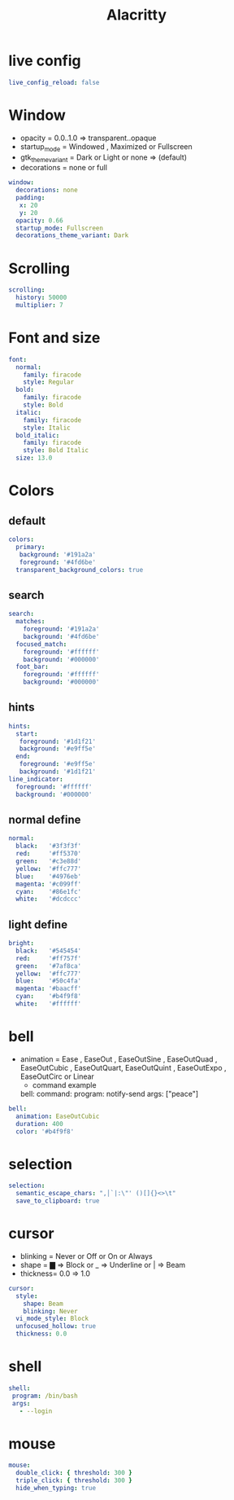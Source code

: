 #+title: Alacritty
#+PROPERTY: header-args:yaml :tangle ~/.config/alacritty/alacritty.yml :mkdirp yes
#+STARTUP:overview
#+AUTHOR :Mahmoud ElTahawy
* live config
#+begin_src yaml
live_config_reload: false
#+END_SRC
* Window
- opacity = 0.0..1.0  => transparent..opaque
- startup_mode = Windowed , Maximized or Fullscreen
- gtk_theme_variant = Dark or Light or none => (default)
- decorations = none or full
#+begin_src yaml
window:
  decorations: none
  padding:
   x: 20
   y: 20
  opacity: 0.66
  startup_mode: Fullscreen
  decorations_theme_variant: Dark
#+END_SRC
* Scrolling
#+begin_src yaml
scrolling:
  history: 50000
  multiplier: 7
#+END_SRC
* Font and size
#+begin_src yaml
font:
  normal:
    family: firacode
    style: Regular
  bold:
    family: firacode
    style: Bold
  italic:
    family: firacode
    style: Italic
  bold_italic:
    family: firacode
    style: Bold Italic
  size: 13.0
#+END_SRC

* Colors
** default
#+begin_src yaml
colors:
  primary:
   background: '#191a2a'
   foreground: '#4fd6be'
  transparent_background_colors: true
#+END_SRC
** search
#+begin_src yaml
  search:
    matches:
      foreground: '#191a2a'
      background: '#4fd6be'
    focused_match:
      foreground: '#ffffff'
      background: '#000000'
    foot_bar:
      foreground: '#ffffff'
      background: '#000000'
#+END_SRC
** hints
#+begin_src yaml
  hints:
    start:
     foreground: '#1d1f21'
     background: '#e9ff5e'
    end:
     foreground: '#e9ff5e'
     background: '#1d1f21'
  line_indicator:
    foreground: '#ffffff'
    background: '#000000'
#+END_SRC
** normal define
#+begin_src yaml
  normal:
    black:   '#3f3f3f'
    red:     '#ff5370'
    green:   '#c3e88d'
    yellow:  '#ffc777'
    blue:    '#4976eb'
    magenta: '#c099ff'
    cyan:    '#86e1fc'
    white:   '#dcdccc'
#+END_SRC
** light define
#+begin_src yaml
  bright:
    black:   '#545454'
    red:     '#ff757f'
    green:   '#7af8ca'
    yellow:  '#ffc777'
    blue:    '#50c4fa'
    magenta: '#baacff'
    cyan:    '#b4f9f8'
    white:   '#ffffff'
#+END_SRC

* bell
- animation = Ease , EaseOut , EaseOutSine , EaseOutQuad , EaseOutCubic , EaseOutQuart, EaseOutQuint , EaseOutExpo , EaseOutCirc or Linear
  - command example
  bell:
    command:
        program: notify-send
        args: ["peace"]
#+begin_src yaml
bell:
  animation: EaseOutCubic
  duration: 400
  color: '#b4f9f8'
#+END_SRC

* selection
#+begin_src yaml
selection:
  semantic_escape_chars: ",│`|:\"' ()[]{}<>\t"
  save_to_clipboard: true
#+END_SRC
* cursor
- blinking = Never or Off or On or Always
- shape    = ▇ => Block or _ => Underline or | => Beam
- thickness= 0.0 => 1.0
#+begin_src yaml
cursor:
  style:
    shape: Beam
    blinking: Never
  vi_mode_style: Block
  unfocused_hollow: true
  thickness: 0.0
#+END_SRC
* shell
#+begin_src yaml
shell:
 program: /bin/bash
 args:
   - --login
#+END_SRC
* mouse
#+begin_src yaml
mouse:
  double_click: { threshold: 300 }
  triple_click: { threshold: 300 }
  hide_when_typing: true
#+END_SRC
